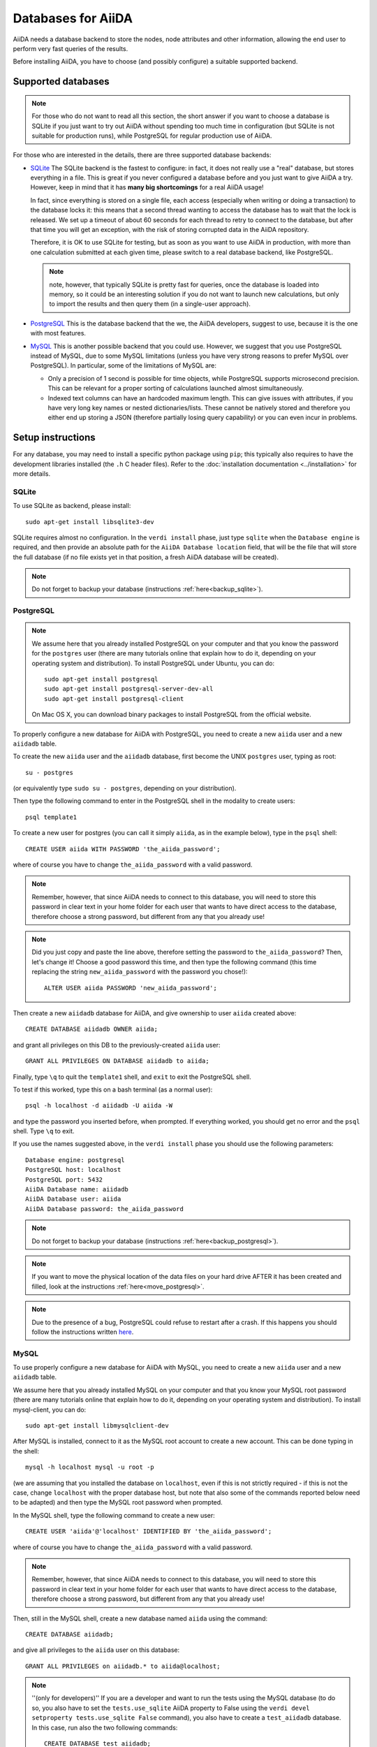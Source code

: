 ===================
Databases for AiiDA
===================
AiiDA needs a database backend to store the nodes, node attributes and other
information, allowing the end user to perform very fast queries of the results.

Before installing AiiDA, you have to choose (and possibly configure) a suitable
supported backend.

Supported databases
+++++++++++++++++++
.. note:: For those who do not want to read all this section, the short answer
 if you want to choose a database is SQLite if you just want to try out AiiDA
 without spending too much time in configuration (but SQLite is not suitable
 for production runs), while PostgreSQL for regular production use of AiiDA.

For those who are interested in the details, there
are three supported database backends:

* `SQLite`_ The SQLite backend is the fastest to configure: in fact, it does
  not really use a "real" database, but stores everything in a file.
  This is great if you never configured a database before and you just want
  to give AiiDA a try. However, keep in mind that it has **many big
  shortcomings** for a real AiiDA usage!

  In fact, since everything is stored on a single file, each access (especially
  when writing or doing a transaction) to the database locks it: this means
  that a second thread wanting to access the database has to wait that the
  lock is released. We set up a timeout of about 60 seconds for each thread to
  retry to connect to the database, but after that time you will get an
  exception, with the risk of storing corrupted data in the AiiDA repository.

  Therefore, it is OK to use SQLite for testing, but as soon as you want to use
  AiiDA in production, with more than one calculation submitted at each given
  time, please switch to a real database backend, like PostgreSQL.

  .. note:: note, however, that typically SQLite is pretty fast for queries,
    once the database is loaded into memory, so it could be an interesting
    solution if you do not want to launch new calculations, but only to
    import the results and then query them (in a single-user approach).

* `PostgreSQL`_ This is the database backend that the we, the AiiDA developers,
  suggest to use, because it is the one with most features.

* `MySQL`_ This is another possible backend that you could use. However, we
  suggest that you use PostgreSQL instead of MySQL, due to some MySQL
  limitations (unless you have very strong reasons to prefer MySQL over
  PostgreSQL).
  In particular, some of the limitations of MySQL are:

  * Only a precision of 1 second is possible for time objects, while PostgreSQL
    supports microsecond precision. This can be relevant for a proper sorting
    of calculations launched almost simultaneously.

  * Indexed text columns can have an hardcoded maximum length. This can give
    issues with attributes, if you have very long key names or nested
    dictionaries/lists. These cannot be natively stored and therefore you
    either end up storing a JSON (therefore partially losing query capability)
    or you can even incur in problems.


.. _SQLite: http://www.sqlite.org/
.. _PostgreSQL: http://www.postgresql.org/
.. _MySQL: http://www.mysql.com/

Setup instructions
++++++++++++++++++
For any database, you may need to install a specific python package using
``pip``; this typically also requires to have the development libraries
installed (the ``.h`` C header files). Refer to the
:doc:`installation documentation <../installation>` for more details.

SQLite
------
To use SQLite as backend, please install::

  sudo apt-get install libsqlite3-dev

SQLite requires almost no configuration. In the ``verdi install`` phase,
just type ``sqlite`` when the ``Database engine`` is required,
and then provide an absolute path
for the ``AiiDA Database location`` field, that will be the file that
will store the full database (if
no file exists yet in that position, a fresh AiiDA database will be created).

.. note:: Do not forget to backup your database (instructions :ref:`here<backup_sqlite>`).

PostgreSQL
----------
.. note:: We assume here that you already installed PostgreSQL on your computer and that
  you know the password for the ``postgres`` user
  (there are many tutorials online that explain how to do it,
  depending on your operating system and distribution).
  To install PostgreSQL under Ubuntu, you can do::

    sudo apt-get install postgresql
    sudo apt-get install postgresql-server-dev-all
    sudo apt-get install postgresql-client

  On Mac OS X, you can download binary packages to install PostgreSQL
  from the official website.

To properly configure a new database for AiiDA with PostgreSQL, you need to
create a new ``aiida`` user and a new ``aiidadb`` table.

To create the new ``aiida`` user and the ``aiidadb`` database, first
become the UNIX ``postgres`` user, typing as root::

  su - postgres

(or equivalently type ``sudo su - postgres``, depending on your distribution).

Then type the following command to enter in the PostgreSQL shell in the
modality to create users::

  psql template1

To create a new user for postgres (you can call it simply ``aiida``, as in the
example below), type in the ``psql`` shell::

  CREATE USER aiida WITH PASSWORD 'the_aiida_password';

where of course you have to change ``the_aiida_password`` with a valid password.

.. note:: Remember, however, that since AiiDA needs to connect to this database,
  you will need to store this password in clear text in your home folder
  for each user that wants to have direct access to the database, therefore
  choose a strong password, but different from any that you already use!

.. note:: Did you just copy and paste the line above, therefore setting the
  password to ``the_aiida_password``? Then, let's change it! Choose a good
  password this time, and then type the following command (this time replacing
  the string ``new_aiida_password`` with the password you chose!)::

    ALTER USER aiida PASSWORD 'new_aiida_password';

Then create a new ``aiidadb`` database for AiiDA, and give ownership to user ``aiida`` created above::

  CREATE DATABASE aiidadb OWNER aiida;

and grant all privileges on this DB to the previously-created ``aiida`` user::

  GRANT ALL PRIVILEGES ON DATABASE aiidadb to aiida;

Finally, type ``\q`` to quit the ``template1`` shell, and ``exit`` to exit the PostgreSQL shell.

To test if this worked, type this on a bash terminal (as a normal user)::

  psql -h localhost -d aiidadb -U aiida -W

and type the password you inserted before, when prompted.
If everything worked, you should get no error and the ``psql`` shell.
Type ``\q`` to exit.

If you use the names suggested above, in the ``verdi install`` phase
you should use the following parameters::

  Database engine: postgresql
  PostgreSQL host: localhost
  PostgreSQL port: 5432
  AiiDA Database name: aiidadb
  AiiDA Database user: aiida
  AiiDA Database password: the_aiida_password

.. note:: Do not forget to backup your database (instructions :ref:`here<backup_postgresql>`).

.. note:: If you want to move the physical location of the data files
  on your hard drive AFTER it has been created and filled, look at the
  instructions :ref:`here<move_postgresql>`.

.. note:: Due to the presence of a bug, PostgreSQL could refuse to restart after a crash.
  If this happens you should follow the instructions written `here`_.

.. _here: https://wiki.postgresql.org/wiki/May_2015_Fsync_Permissions_Bug/

MySQL
-----
To use properly configure a new database for AiiDA with MySQL, you need to
create a new ``aiida`` user and a new ``aiidadb`` table.

We assume here that you already installed MySQL on your computer and that
you know your MySQL root password (there are many tutorials online that explain
how to do it, depending on your operating system and distribution). To install
mysql-client, you can do::

  sudo apt-get install libmysqlclient-dev

After MySQL is installed, connect to it as the MySQL root account to create
a new account. This can be done typing in the shell::

  mysql -h localhost mysql -u root -p

(we are assuming that you installed the database on ``localhost``, even if this
is not strictly required - if this is not the case, change ``localhost``
with the proper database host, but note that also some of the commands
reported below need to be adapted) and then type the MySQL root password when
prompted.

In the MySQL shell, type the following command to create a new user::

  CREATE USER 'aiida'@'localhost' IDENTIFIED BY 'the_aiida_password';

where of course you have to change ``the_aiida_password`` with a valid password.

.. note:: Remember, however, that since AiiDA needs to connect to this database,
  you will need to store this password in clear text in your home folder
  for each user that wants to have direct access to the database, therefore
  choose a strong password, but different from any that you already use!

Then, still in the MySQL shell, create a new database named ``aiida`` using the
command::

  CREATE DATABASE aiidadb;

and give all privileges to the ``aiida`` user on this database::

  GRANT ALL PRIVILEGES on aiidadb.* to aiida@localhost;

.. note:: ''(only for developers)'' If you are a developer and want to run
  the tests using the MySQL database (to do so, you also have to set the
  ``tests.use_sqlite`` AiiDA property to False using the
  ``verdi devel setproperty tests.use_sqlite False`` command), you also have
  to create a ``test_aiidadb`` database. In this case, run also the two
  following commands::

    CREATE DATABASE test_aiidadb;
    GRANT ALL PRIVILEGES on test_aiidadb.* to aiida@localhost;

If you use the names suggested above, in the ``verdi install`` phase
you should use the following parameters::

  Database engine: mysql
  mySQL host: localhost
  mySQL port: 3306
  AiiDA Database name: aiidadb
  AiiDA Database user: aiida
  AiiDA Database password: the_aiida_passwd

.. note:: Do not forget to backup your database (instructions :ref:`here<backup_mysql>`).

